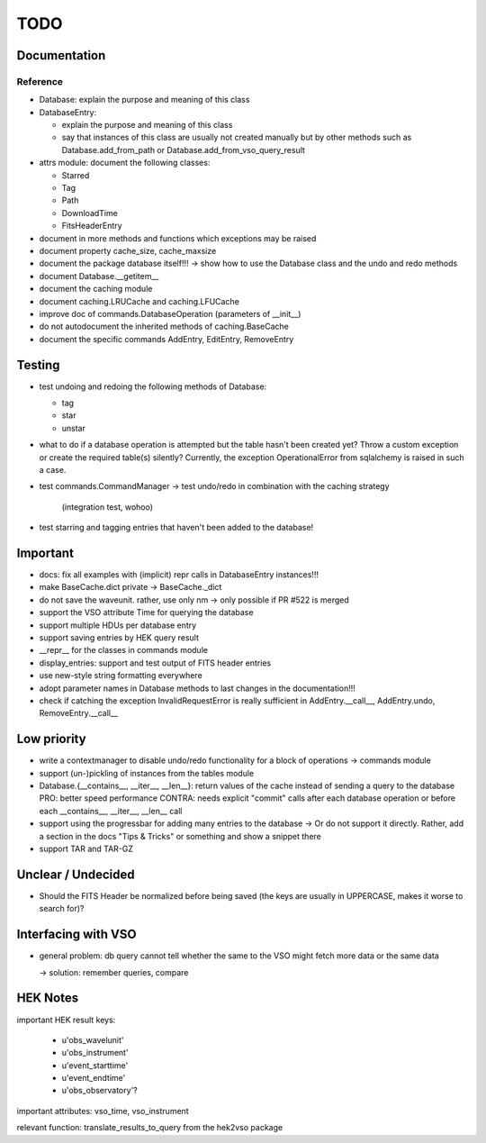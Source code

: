 TODO
====

Documentation
-------------

Reference
~~~~~~~~~
- Database: explain the purpose and meaning of this class

- DatabaseEntry:

  - explain the purpose and meaning of this class

  - say that instances of this class are usually not created manually but
    by other methods such as Database.add_from_path or
    Database.add_from_vso_query_result

- attrs module: document the following classes:
  
  - Starred
    
  - Tag
    
  - Path
    
  - DownloadTime
    
  - FitsHeaderEntry

- document in more methods and functions which exceptions may be raised

- document property cache_size, cache_maxsize

- document the package database itself!!! → show how to use the Database
  class and the undo and redo methods

- document Database.__getitem__

- document the caching module

- document caching.LRUCache and caching.LFUCache

- improve doc of commands.DatabaseOperation (parameters of __init__)

- do not autodocument the inherited methods of caching.BaseCache

- document the specific commands AddEntry, EditEntry, RemoveEntry

Testing
-------
- test undoing and redoing the following methods of Database:

  - tag

  - star

  - unstar

- what to do if a database operation is attempted but the table hasn't
  been created yet? Throw a custom exception or create the required
  table(s) silently? Currently, the exception OperationalError from
  sqlalchemy is raised in such a case.

- test commands.CommandManager
  → test undo/redo in combination with the caching strategy
    (integration test, wohoo)

- test starring and tagging entries that haven't been added to the
  database!

Important
---------
- docs: fix all examples with (implicit) repr calls in DatabaseEntry
  instances!!!

- make BaseCache.dict private → BaseCache._dict

- do not save the waveunit. rather, use only nm -> only possible if
  PR #522 is merged

- support the VSO attribute Time for querying the database

- support multiple HDUs per database entry

- support saving entries by HEK query result

- __repr__ for the classes in commands module

- display_entries: support and test output of FITS header entries

- use new-style string formatting everywhere

- adopt parameter names in Database methods to last changes in the
  documentation!!!

- check if catching the exception InvalidRequestError is really sufficient
  in AddEntry.__call__, AddEntry.undo, RemoveEntry.__call__

Low priority
---------
- write a contextmanager to disable undo/redo functionality for a block of
  operations -> commands module

- support (un-)pickling of instances from the tables module

- Database.{__contains__, __iter__, __len__}: return values of the cache
  instead of sending a query to the database
  PRO: better speed performance
  CONTRA: needs explicit "commit" calls after each database operation or
  before each __contains__, __iter__, __len__ call

- support using the progressbar for adding many entries to the database
  → Or do not support it directly. Rather, add a section in the docs "Tips
  & Tricks" or something and show a snippet there

- support TAR and TAR-GZ

Unclear / Undecided
-------------------

- Should the FITS Header be normalized before being saved (the keys are
  usually in UPPERCASE, makes it worse to search for)?

Interfacing with VSO
--------------------
- general problem: db query cannot tell whether the same to the VSO might
  fetch more data or the same data

  → solution: remember queries, compare

HEK Notes
---------
important HEK result keys:

    - u'obs_wavelunit'

    - u'obs_instrument'

    - u'event_starttime'

    - u'event_endtime'

    - u'obs_observatory'?

important attributes: vso_time, vso_instrument

relevant function: translate_results_to_query from the hek2vso package

